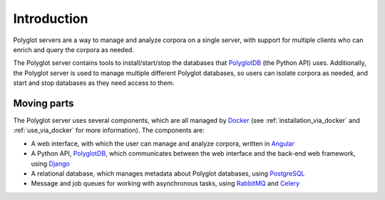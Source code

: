 .. _`PolyglotDB`: https://github.com/MontrealCorpusTools/PolyglotDB
.. _`Docker`: https://www.docker.com/what-docker
.. _`Angular`: https://angular.io/
.. _`PostgreSQL`: https://www.postgresql.org/
.. _`RabbitMQ`: https://www.rabbitmq.com/
.. _`Celery`: http://www.celeryproject.org/
.. _`Django`: https://www.djangoproject.com/

.. _introduction:

************
Introduction
************

Polyglot servers are a way to manage and analyze corpora on a single server, with support for multiple clients who can enrich and query the corpora as needed.  

The Polyglot server contains tools to install/start/stop the databases that `PolyglotDB`_ (the Python API) uses. Additionally, the Polyglot server is used to manage multiple different Polyglot databases, so users can isolate corpora as needed, and start and stop databases as they need access to them.

Moving parts
============

The Polyglot server uses several components, which are all managed by `Docker`_ (see :ref:`installation_via_docker` and :ref:`use_via_docker` for more information). The components are:

* A web interface, with which the user can manage and analyze corpora, written in `Angular`_
* A Python API, `PolyglotDB`_, which communicates between the web interface and the back-end web framework, using `Django`_
* A relational database, which manages metadata about Polyglot databases, using `PostgreSQL`_
* Message and job queues for working with asynchronous tasks, using `RabbitMQ`_ and `Celery`_